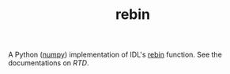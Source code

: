 #+TITLE: rebin

A Python ([[http://www.numpy.org/][numpy]]) implementation of IDL's [[http://www.harrisgeospatial.com/docs/rebin.html][rebin]] function. See the documentations on [[rebin.readthedocs.io/][RTD]].
